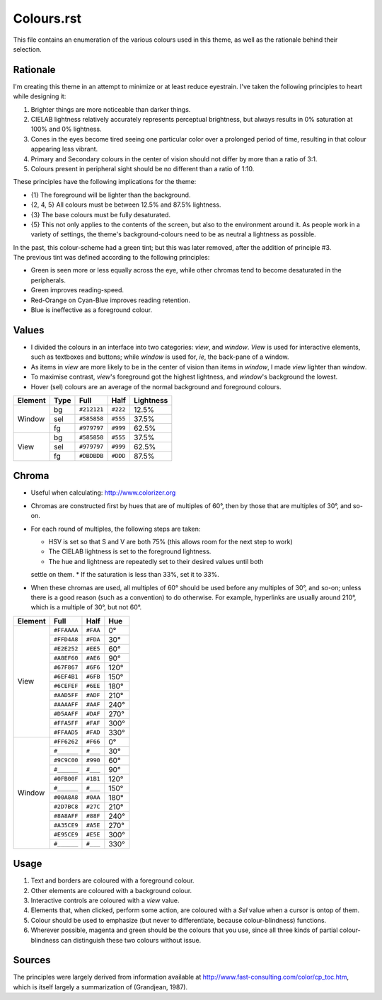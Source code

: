 Colours.rst
^^^^^^^^^^^^^^^^^^^^^^^^^^^^^^^^^^^^^^^^^^^^^^^^^^^^^^^^^^^^^^^^^^^^^^^^^^^^^^^^
| This file contains an enumeration of the various colours used in this theme,
  as well as the rationale behind their selection.

Rationale
================================================================================
| I'm creating this theme in an attempt to minimize or at least reduce
  eyestrain.  I've taken the following principles to heart while designing it:

1. Brighter things are more noticeable than darker things.
2. CIELAB lightness relatively accurately represents perceptual brightness, but
   always results in 0% saturation at 100% and 0% lightness.
3. Cones in the eyes become tired seeing one particular color over a prolonged
   period of time, resulting in that colour appearing less vibrant.
4. Primary and Secondary colours in the center of vision should not differ by
   more than a ratio of 3:1.
5. Colours present in peripheral sight should be no different than a ratio
   of 1:10.

| These principles have the following implications for the theme:

* {1} The foreground will be lighter than the background.
* {2, 4, 5} All colours must be between 12.5% and 87.5% lightness.
* {3} The base colours must be fully desaturated.
* {5} This not only applies to the contents of the screen, but also to the
  environment around it.  As people work in a variety of settings, the theme's
  background-colours need to be as neutral a lightness as possible.

| In the past, this colour-scheme had a green tint;  but this was later removed,
  after the addition of principle #3.  
| The previous tint was defined according to the following principles:

* Green is seen more or less equally across the eye, while other chromas tend to
  become desaturated in the peripherals.
* Green improves reading-speed.
* Red-Orange on Cyan-Blue improves reading retention.
* Blue is ineffective as a foreground colour.

Values
================================================================================
* I divided the colours in an interface into two categories:  *view*, and
  *window*.  *View* is used for interactive elements, such as textboxes and
  buttons;  while *window* is used for, *ie*, the back-pane of a window.
* As items in *view* are more likely to be in the center of vision than items in
  *window*, I made *view* lighter than *window*.
* To maximise contrast, *view*'s foreground got the highest lightness, and
  *window*'s background the lowest.
* Hover (sel) colours are an average of the normal background and foreground
  colours.

+---------+------+-------------+----------+-----------+
| Element | Type |    Full     |   Half   | Lightness |
+=========+======+=============+==========+===========+
|         | bg   | ``#212121`` | ``#222`` |     12.5% |
|         +------+-------------+----------+-----------+
| Window  | sel  | ``#585858`` | ``#555`` |     37.5% |
|         +------+-------------+----------+-----------+
|         | fg   | ``#979797`` | ``#999`` |     62.5% |
+---------+------+-------------+----------+-----------+
|         | bg   | ``#585858`` | ``#555`` |     37.5% |
|         +------+-------------+----------+-----------+
| View    | sel  | ``#979797`` | ``#999`` |     62.5% |
|         +------+-------------+----------+-----------+
|         | fg   | ``#DBDBDB`` | ``#DDD`` |     87.5% |
+---------+------+-------------+----------+-----------+

Chroma
================================================================================
* Useful when calculating:  http://www.colorizer.org
* Chromas are constructed first by hues that are of multiples of 60°, then by
  those that are multiples of 30°, and so-on.
* For each round of multiples, the following steps are taken:

  * HSV is set so that S and V are both 75% (this allows room for the next step
    to work)
  * The CIELAB lightness is set to the foreground lightness.
  * The hue and lightness are repeatedly set to their desired values until both
  settle on them.
  * If the saturation is less than 33%, set it to 33%.

* When these chromas are used, all multiples of 60° should be used before any
  multiples of 30°, and so-on;  unless there is a good reason (such as a
  convention) to do otherwise.  For example, hyperlinks are usually around 210°,
  which is a multiple of 30°, but not 60°.

+---------+-------------+----------+------+
| Element |     Full    |   Half   |  Hue |
+=========+=============+==========+======+
|         | ``#FFAAAA`` | ``#FAA`` |   0° |
|         +-------------+----------+------+
|         | ``#FFD4A8`` | ``#FDA`` |  30° |
|         +-------------+----------+------+
|         | ``#E2E252`` | ``#EE5`` |  60° |
|         +-------------+----------+------+
|         | ``#A8EF60`` | ``#AE6`` |  90° |
|         +-------------+----------+------+
|         | ``#67F867`` | ``#6F6`` | 120° |
|         +-------------+----------+------+
|         | ``#6EF4B1`` | ``#6FB`` | 150° |
| View    +-------------+----------+------+
|         | ``#6CEFEF`` | ``#6EE`` | 180° |
|         +-------------+----------+------+
|         | ``#AAD5FF`` | ``#ADF`` | 210° |
|         +-------------+----------+------+
|         | ``#AAAAFF`` | ``#AAF`` | 240° |
|         +-------------+----------+------+
|         | ``#D5AAFF`` | ``#DAF`` | 270° |
|         +-------------+----------+------+
|         | ``#FFA5FF`` | ``#FAF`` | 300° |
|         +-------------+----------+------+
|         | ``#FFAAD5`` | ``#FAD`` | 330° |
+---------+-------------+----------+------+
|         | ``#FF6262`` | ``#F66`` |   0° |
|         +-------------+----------+------+
|         | ``#______`` | ``#___`` |  30° |
|         +-------------+----------+------+
|         | ``#9C9C00`` | ``#990`` |  60° |
|         +-------------+----------+------+
|         | ``#______`` | ``#___`` |  90° |
|         +-------------+----------+------+
|         | ``#0FB00F`` | ``#1B1`` | 120° |
|         +-------------+----------+------+
|         | ``#______`` | ``#___`` | 150° |
| Window  +-------------+----------+------+
|         | ``#00A8A8`` | ``#0AA`` | 180° |
|         +-------------+----------+------+
|         | ``#2D7BC8`` | ``#27C`` | 210° |
|         +-------------+----------+------+
|         | ``#8A8AFF`` | ``#88F`` | 240° |
|         +-------------+----------+------+
|         | ``#A35CE9`` | ``#A5E`` | 270° |
|         +-------------+----------+------+
|         | ``#E95CE9`` | ``#E5E`` | 300° |
|         +-------------+----------+------+
|         | ``#______`` | ``#___`` | 330° |
+---------+-------------+----------+------+

Usage
================================================================================
#. Text and borders are coloured with a foreground colour.
#. Other elements are coloured with a background colour.
#. Interactive controls are coloured with a *view* value.
#. Elements that, when clicked, perform some action, are coloured with a
   *Sel* value when a cursor is ontop of them.
#. Colour should be used to emphasize (but never to differentiate, because
   colour-blindness) functions.
#. Wherever possible, magenta and green should be the colours that you use, since
   all three kinds of partial colour-blindness can distinguish these two colours
   without issue.

Sources
================================================================================
| The principles were largely derived from information available at
  http://www.fast-consulting.com/color/cp_toc.htm, which is itself largely a
  summarization of (Grandjean, 1987).
